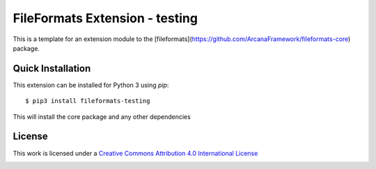 FileFormats Extension - testing
============================
.. .. image:: https://github.com/arcanaframework/arcana-xnat/actions/workflows/tests.yml/badge.svg
..    :target: https://github.com/arcanaframework/arcana-xnat/actions/workflows/tests.yml
.. .. image:: https://codecov.io/gh/arcanaframework/arcana-xnat/branch/main/graph/badge.svg?token=UIS0OGPST7
..    :target: https://codecov.io/gh/arcanaframework/arcana-xnat
.. .. image:: https://readthedocs.org/projects/arcana/badge/?version=latest
..  :target: http://arcana.readthedocs.io/en/latest/?badge=latest
..   :alt: Documentation Status

This is a template for an extension module to the
[fileformats](https://github.com/ArcanaFramework/fileformats-core) package.


Quick Installation
------------------

This extension can be installed for Python 3 using *pip*::

    $ pip3 install fileformats-testing

This will install the core package and any other dependencies

License
-------

This work is licensed under a
`Creative Commons Attribution 4.0 International License <http://creativecommons.org/licenses/by/4.0/>`_

.. image:: https://i.creativecommons.org/l/by/4.0/88x31.png
  :target: http://creativecommons.org/licenses/by/4.0/
  :alt: Creative Commons Attribution 4.0 International License
